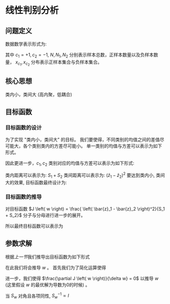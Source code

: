 #+LATEX_HEADER:\usepackage{ctex}
* 线性判别分析
** 问题定义
数据数学表示形式为:
\begin{equation}
\label{eq:1}
\begin{align}
&X = \left( x_1, x_2,...,x_{N} \right)^T = \left (
\begin{array}{c}
x_{1}^T \\
x_2^T \\
\vdots \\
x_N^T 
\end{array}
\right )_{N*P}\\
&Y=\left(\begin{array}{l}y_{1} \\ y_{2} \\ \vdots \\ y_{N}\end{array}\right)_{N \times 1}\\
\end{align}
\end{equation}
\begin{equation}
\label{eq:3}
\begin{align}
&\left\{\left(x_{i}, y_{i}\right)\right\}_{i=1}^{N}, x_{i} \in \mathbb{R}^{p}, y_{i} \in\{+1,-1\}\\
&x_{c_1}=\left\{x_{i} | y_{i}=+1\right\}, \quad x_{c_{2}}=\left\{x_{i} | y_{i}=-1\right\}\\
&\left| x_{c_1} \right| = N_1, \left| x_{c_2} \right| = N_2, N_1 + N_2 = N
\end{align}
\end{equation}
其中 $c_1 = +1, c_2 = -1$, $N, N_1, N_2$ 分别表示样本总数，正样本数量以及负样本数量， $x_{c_1}, x_{c_2}$ 分布表示正样本集合与负样本集合。
** 核心思想
类内小，类间大 (高内聚，低耦合)
** 目标函数
*** 目标函数的设计
为了实现 "类内小，类间大" 的目标。
我们要使得，不同类别的均值之间的差值尽可能大，各个类别类内的方差尽可能小。
单一类别的均值与方差可以表示为如下形式。
\begin{equation}
\label{eq:5}
$\begin{aligned} z_{i} &=w^{\top} x_{i} \\ \bar{z} &=\frac{1}{N} \sum_{i=1}^{N} z_{i}=\frac{1}{N} \sum_{i=1}^{N} w^{\top} x_{i} \\ S_{z} &=\frac{1}{N} \sum_{i=1}^{N}\left(z_{i}-\bar{z}\right)\left(z_{i}-\bar{z}\right)^{\top} \\ &=\frac{1}{N} \sum_{i=1}^{N}\left(w^{\top} x_{i}-\bar{z}\right)\left(w^{\top} x_{i}-\bar{z}\right)^{\top} \end{aligned}$
\end{equation}
因此更进一步，$c_1, c_2$ 类别对应的均值与方差可以表示为如下形式:
\begin{equation}
\label{eq:6}
\begin{aligned}
&C_{1}: \bar{z}_{1}=\frac{1}{N_{1}} \sum_{i=1}^{N_{1}} w^{\top} x_{i}\\
&S_{1}=\frac{1}{N_{1}} \sum_{i=1}^{N_{1}}\left(w^{\top} x_{i}-\bar{z}_{1}\right)\left(w^{\top} x_{i}-\bar{z}_{1}\right)^{\top}\\
&C_{2}: \bar{z}_{2}=\frac{1}{N_{2}} \sum_{i=1}^{N_{2}} w^{\top} x_{i}\\
&S_{2}=\frac{1}{N_{2}} \sum_{i=1}^{N_{2}}\left(w^{T} x_{i}-\bar{z}_{2}\right)\left(w^{\top} x_{i}-\bar{z}_{2}\right)^{\top}
\end{aligned}
\end{equation}
类内距离可以表示为: $S_1 + S_2$
类间距离可以表示为: $\left( \bar{z}_1 - \bar{z}_{2} \right)^{2}$
要达到类内小, 类间大的效果, 目标函数最终设计为:
\begin{equation}
\label{eq:7}
J \left( w \right) = \frac{ \left( \bar{z}_1 - \bar{z}_2 \right)^2}{S_1 + S_2}
\end{equation}

*** 目标函数的推导
对目标函数 $J \left( w \right) = \frac{ \left( \bar{z}_1 - \bar{z}_2 \right)^2}{S_1 + S_2}$ 分子与分母进行进一步的展开。
           \begin{equation}
\label{eq:8}
\begin{aligned}
numerator &=\left(\frac{1}{N_{1}} \sum_{i=1}^{N_1} w^{\top} x_{i}-\frac{1}{N_{2}} \sum_{j=1}^{N_{2}} w^{\top} x_{i}\right)^2=\left[w^{\top}\left(\frac{1}{N_{1}} \sum_{i=1}^{n} x_{i}-\frac{1}{N_{2}} \sum_{i=1}^{n} x_{i}\right)\right]^2\\
&=\left(w^{\top}\left(\bar{x}_{c_1}-\bar{x}_{c_{2}}\right)\right)^{2}=w^{\top}\left(\bar{x}_{c_1}-\bar{x}_{c_{2}}\right)\left(\bar{x}_{c_{1}}-\bar{x}_{c_{2}}\right)^{\top} \cdot w
\end{aligned}
\end{equation}
\begin{equation}
\label{eq:9}
\begin{aligned}
S_{1} &=\frac{1}{N_{1}} \sum_{i=1}^{N_{1}}\left(w^{\top} x_{i}-\frac{1}{N_{1}} \sum_{j=1}^{N} w^{\top} x_{j}\right)\left(w^{\top} x_{i}-\frac{1}{N_{1}} \sum_{j=1}^{N_{1}} w^{\top} x_{j}\right)^{\top} \\
&=\frac{1}{N_{1}} \sum_{i=1}^{N_{1}} w^{\top}\left(x_{i}-\quad \bar{x}_{c_{1}}\right)\left(x_{i}-\bar{x}_{c_1}\right)^{\top} w \\
&=w^{\top}\left[\frac{1}{N_{1}} \sum_{i=1}^{N}\left(x_{i}-\overline{x_{c_1}}\right)\left(x_{i}-\bar{x}_{c_1}\right)^{\top}\right] w \\
&=w^{T} \cdot S_{c_{1}} \cdot w \\
&=w^{\top} S_{c_{1}} w
\end{aligned}
\end{equation}
\begin{equation}
\label{eq:10}
\begin{align}
Denominator &= S_1 + S_2\\ 
&= w^T S_{c_1} w + w^T S_{c_2} w \\
&= W^T \left( S_{c_1} + S_{c_2} \right) w
\end{align}
\end{equation}
所以最终目标函数可以表示为
\begin{equation}
\label{eq:12}
J \left( w \right) = \frac{w^T \left( \bar{x}_{c_1} - \bar{x}_{c_2} \right)\left( \bar{x}_{c_1} - \bar{x}_{c_2} \right)^T w}{w^T \left( S_{c_1} + S_{c_2} \right) w}
\end{equation}
** 参数求解
根据[[*%E7%9B%AE%E6%A0%87%E5%87%BD%E6%95%B0%E7%9A%84%E6%8E%A8%E5%AF%BC][上一节]]我们推导出目标函数为如下形式 
\begin{equation}
J \left( w \right) = \frac{w^T \left( \bar{x}_{c_1} - \bar{x}_{c_2} \right)\left( \bar{x}_{c_1} - \bar{x}_{c_2} \right)^T w}{w^T \left( S_{c_1} + S_{c_2} \right) w}
\end{equation}
在此我们将会推导 $w$ 。 
首先我们为了简化运算使得
\begin{equation}
\label{eq:13}
\begin{aligned}
&S_{b}=\left(\bar{x}_{c_1}-\bar{x}_{c_{2}}\right)\left(\bar{x}_{c_1}-\bar{x}_{c_2}\right)^{T}\\
&S_{w}=S_{c_1}+S_{c_{2}}\\
&J \left( w \right) = \frac{w^T S_b w}{w^T S_w w} = w^T S_b w (w^T S_w w)^{-1}
\end{aligned}
\end{equation}
进一步，我们使得 $\frac{\partial J \left( w \right)}{\delta w} = 0$ 以推导 $w$ (这里假设 $w$ 的最优解为导数为0的时候) 。
\begin{equation}
\label{eq:16}
\begin{align}
\label{eq:18}
\frac{\partial J \left( w \right)}{\partial w} = 2 S_b w \cdot & \left( w^T S_w w \right)^{-1} + w^T S_b w \cdot \left( -1 \right) \left( w^T S_w w \right)^{-2} \cdot 2 S_w w  = 0\\
S_b w \left( w^T S_w w \right) &= \left ( w^T S_b w \right ) S_w w, \quad \left( w^T S_w w \right), \left( w^T s_w w \right) \in \mathbb{R}\\
S_w w &= \frac{w^T S_w w}{w^T S_b w} S_b w\\
    w &= \frac{w^T S_w w}{w^T S_b w} S_w^{-1} S_b w \\
    w &\propto S_w^{-1} S_b w\\
    w &\propto S_w^{-1} (\bar{x}_{c_1} - \bar{x}_{c_2}) (\bar{x}_{c_1} - \bar{x}_{c_2})^T w, \quad (\bar{x}_{c_1} - \bar{x}_{c_2})^T w \in \mathbb{R}\\
    w &\propto S_w^{-1} \left( \bar{x}_{c_1} - \bar{x}_{c_2} \right)
\end{align}
\end{equation}
当 $S_w$ 对角且各项同性, $S_w^{-1} \propto I$ 
\begin{equation}
\label{eq:19}
w  \propto \left( \bar{x}_{c_1} - \bar{x}_{c_2} \right)
\end{equation}


